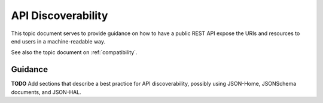 .. _discoverability:

API Discoverability
===================

This topic document serves to provide guidance on how to have a public REST
API expose the URIs and resources to end users in a machine-readable way.

See also the topic document on :ref:`compatibility`.

Guidance
--------

**TODO** Add sections that describe a best practice for API discoverability,
possibly using JSON-Home, JSONSchema documents, and JSON-HAL.
